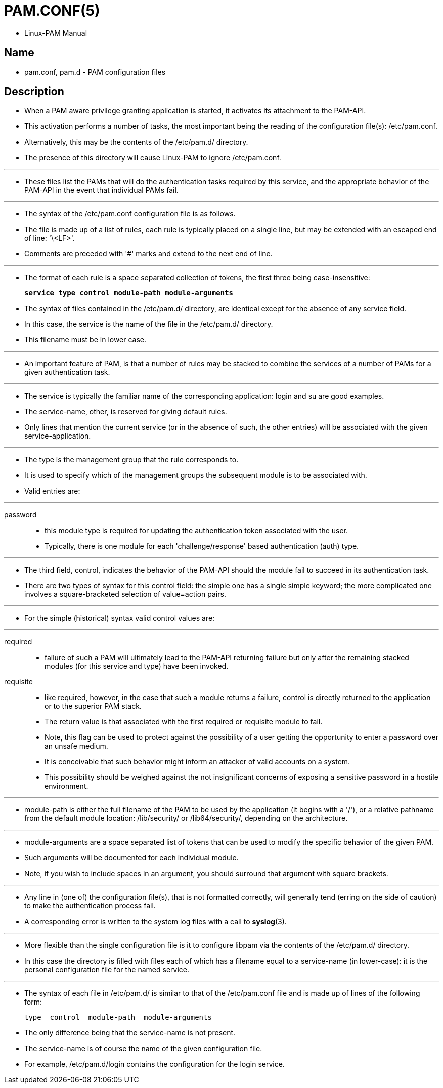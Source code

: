 = PAM.CONF(5)

* Linux-PAM Manual

== Name

* pam.conf, pam.d - PAM configuration files

== Description

* When a PAM aware privilege granting application is started, it activates its
  attachment to the PAM-API.
* This activation performs a number of tasks, the most important being the
  reading of the configuration file(s): /etc/pam.conf.
* Alternatively, this may be the contents of the /etc/pam.d/ directory.
* The presence of this directory will cause Linux-PAM to ignore /etc/pam.conf.

'''

* These files list the PAMs that will do the authentication tasks required by
  this service, and the appropriate behavior of the PAM-API in the event that
  individual PAMs fail.

'''

* The syntax of the /etc/pam.conf configuration file is as follows.
* The file is made up of a list of rules, each rule is typically placed on a
  single line, but may be extended with an escaped end of line: '\<LF>'.
* Comments are preceded with '#' marks and extend to the next end of line.

'''

* The format of each rule is a space separated collection of tokens, the first
  three being case-insensitive:
+
[subs=quotes]
....
*service type control module-path module-arguments*
....


* The syntax of files contained in the /etc/pam.d/ directory, are identical
  except for the absence of any [.underline]#service# field.
* In this case, the [.underline]#service# is the name of the file in the
  /etc/pam.d/ directory.
* This filename must be in lower case.

'''

* An important feature of [.underline]#PAM#, is that a number of rules may be
  [.underline]#stacked# to combine the services of a number of PAMs for a
  given authentication task.

'''

* The [.underline]#service# is typically the familiar name of the
  corresponding application: [.underline]#login# and [.underline]#su# are good
  examples.
* The [.underline]#service#-name, [.underline]#other#, is reserved for giving
  default rules.
* Only lines that mention the current service (or in the absence of such, the
  [.underline]#other# entries) will be associated with the given service-application.

'''


* The [.underline]#type# is the management group that the rule corresponds to.
* It is used to specify which of the management groups the subsequent module
  is to be associated with.
* Valid entries are:

'''

password::
* this module type is required for updating the authentication token
  associated with the user.
* Typically, there is one module for each 'challenge/response' based
  authentication (auth) type.

'''

* The third field, [.underline]#control#, indicates the behavior of the
  PAM-API should the module fail to succeed in its authentication task.
* There are two types of syntax for this control field: the simple one has a
  single simple keyword; the more complicated one involves a square-bracketed
  selection of [.underline]#value=action# pairs.

'''

* For the simple (historical) syntax valid [.underline]#control# values are:

'''

required::
* failure of such a PAM will ultimately lead to the PAM-API returning failure
  but only after the remaining [.underline]#stacked# modules (for this
  [.underline]#service# and [.underline]#type#) have been invoked.

requisite::
* like [.underline]#required#, however, in the case that such a module returns
  a failure, control is directly returned to the application or to the
  superior PAM stack.
* The return value is that associated with the first required or requisite
  module to fail.
* Note, this flag can be used to protect against the possibility of a user
  getting the opportunity to enter a password over an unsafe medium.
* It is conceivable that such behavior might inform an attacker of valid
  accounts on a system.
* This possibility should be weighed against the not insignificant concerns of
  exposing a sensitive password in a hostile environment.

'''

* [.underline]#module-path# is either the full filename of the PAM to be used
  by the application (it begins with a '/'), or a relative pathname from the
  default module location: /lib/security/ or /lib64/security/, depending on
  the architecture.

'''

* [.underline]#module-arguments# are a space separated list of tokens that can
  be used to modify the specific behavior of the given PAM.
* Such arguments will be documented for each individual module.
* Note, if you wish to include spaces in an argument, you should surround that
  argument with square brackets.

'''

* Any line in (one of) the configuration file(s), that is not formatted
  correctly, will generally tend (erring on the side of caution) to make the
  authentication process fail.
* A corresponding error is written to the system log files with a call to
  *syslog*(3).

'''

* More flexible than the single configuration file is it to configure libpam
  via the contents of the /etc/pam.d/ directory.
* In this case the directory is filled with files each of which has a filename
  equal to a service-name (in lower-case): it is the personal configuration
  file for the named service.

'''

* The syntax of each file in /etc/pam.d/ is similar to that of the
  /etc/pam.conf file and is made up of lines of the following form:
+
....
type  control  module-path  module-arguments
....

* The only difference being that the service-name is not present.
* The service-name is of course the name of the given configuration file.
* For example, /etc/pam.d/login contains the configuration for the login
  service.
